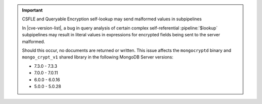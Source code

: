 .. important:: CSFLE and Queryable Encryption self-lookup may send malformed values in subpipelines

   In |cve-version-list|, a bug in query analysis of 
   certain complex self-referential :pipeline:`$lookup` subpipelines 
   may result in literal values in expressions for encrypted fields 
   being sent to the server malformed.
   
   Should this occur, no documents are returned or written. 
   This issue affects the ``mongocryptd`` binary and ``mongo_crypt_v1`` 
   shared library in the following MongoDB Server versions:
   
   - 7.3.0 - 7.3.3
   - 7.0.0 - 7.0.11
   - 6.0.0 - 6.0.16
   - 5.0.0 - 5.0.28
